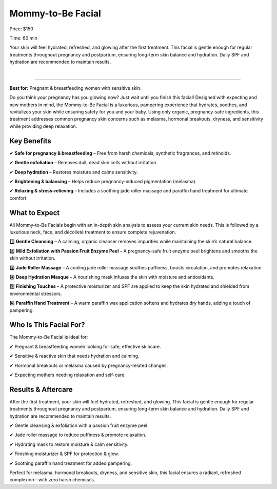 .. modified_time: 2025-02-16T05:16:38.202Z

.. _h.fhgtqdfp0j4c:

Mommy-to-Be Facial
==================

|image1|

Price: $150

Time: 60 min

Your skin will feel hydrated, refreshed, and glowing after the first
treatment. This facial is gentle enough for regular treatments
throughout pregnancy and postpartum, ensuring long-term skin balance and
hydration. Daily SPF and hydration are recommended to maintain results.

|

--------------

**Best for:** Pregnant & breastfeeding women with sensitive skin.

Do you think your pregnancy has you glowing now? Just wait until you
finish this facial! Designed with expecting and new mothers in mind, the
Mommy-to-Be Facial is a luxurious, pampering experience that hydrates,
soothes, and revitalizes your skin while ensuring safety for you and
your baby. Using only organic, pregnancy-safe ingredients, this
treatment addresses common pregnancy skin concerns such as melasma,
hormonal breakouts, dryness, and sensitivity while providing deep
relaxation.

.. _h.9b899ppjnmq5:

Key Benefits
------------

✔ **Safe for pregnancy & breastfeeding** – Free from harsh chemicals,
synthetic fragrances, and retinoids.

✔ **Gentle exfoliation** – Removes dull, dead skin cells without
irritation.

✔ **Deep hydration** – Restores moisture and calms sensitivity.

✔ **Brightening & balancing** – Helps reduce pregnancy-induced
pigmentation (melasma).

✔ **Relaxing & stress-relieving** – Includes a soothing jade roller
massage and paraffin hand treatment for ultimate comfort.

.. _h.sgw4blyqrvzp:

What to Expect
--------------

All Mommy-to-Be Facials begin with an in-depth skin analysis to assess
your current skin needs. This is followed by a luxurious neck, face, and
décolleté treatment to ensure complete rejuvenation.

1️⃣ **Gentle Cleansing** – A calming, organic cleanser removes impurities
while maintaining the skin’s natural balance.

2️⃣ **Mild Exfoliation with Passion Fruit Enzyme Peel** – A
pregnancy-safe fruit enzyme peel brightens and smooths the skin without
irritation.

3️⃣ **Jade Roller Massage** – A cooling jade roller massage soothes
puffiness, boosts circulation, and promotes relaxation.

4️⃣ **Deep Hydration Masque** – A nourishing mask infuses the skin with
moisture and antioxidants.

5️⃣ **Finishing Touches** – A protective moisturizer and SPF are applied
to keep the skin hydrated and shielded from environmental stressors.

6️⃣ **Paraffin Hand Treatment** – A warm paraffin wax application softens
and hydrates dry hands, adding a touch of pampering.

.. _h.v1k73n9ch6w2:

Who Is This Facial For?
-----------------------

The Mommy-to-Be Facial is ideal for:

✔ Pregnant & breastfeeding women looking for safe, effective skincare.

✔ Sensitive & reactive skin that needs hydration and calming.

✔ Hormonal breakouts or melasma caused by pregnancy-related changes.

✔ Expecting mothers needing relaxation and self-care.

.. _h.un34h22yxi53:

Results & Aftercare
-------------------

After the first treatment, your skin will feel hydrated, refreshed, and
glowing. This facial is gentle enough for regular treatments throughout
pregnancy and postpartum, ensuring long-term skin balance and hydration.
Daily SPF and hydration are recommended to maintain results.

✔ Gentle cleansing & exfoliation with a passion fruit enzyme peel.

✔ Jade roller massage to reduce puffiness & promote relaxation.

✔ Hydrating mask to restore moisture & calm sensitivity.

✔ Finishing moisturizer & SPF for protection & glow.

✔ Soothing paraffin hand treatment for added pampering.

Perfect for melasma, hormonal breakouts, dryness, and sensitive skin,
this facial ensures a radiant, refreshed complexion—with zero harsh
chemicals.

.. |image1| image:: images/1.10-1.jpg
